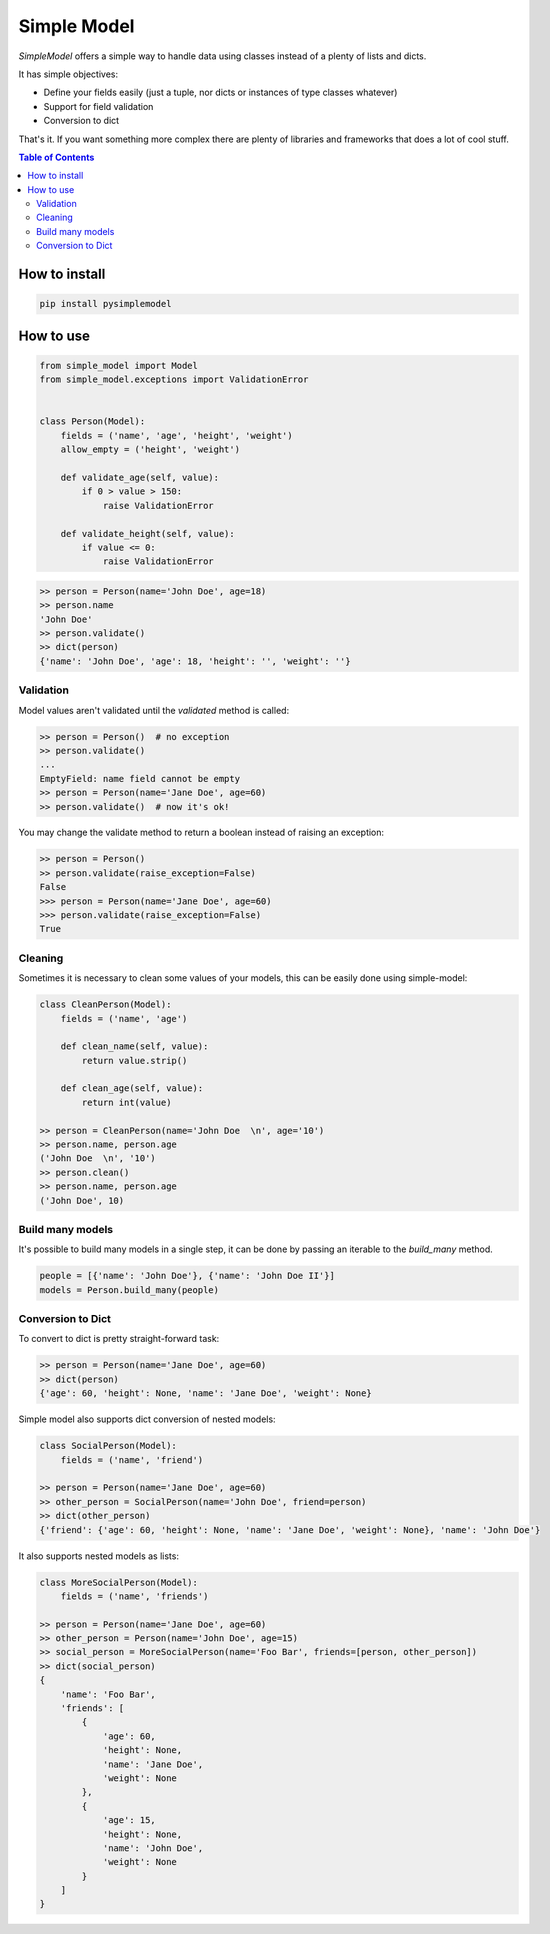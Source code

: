 ============
Simple Model
============

.. image:: https://travis-ci.org/lamenezes/simple-model.svg?branch=master
    :target: https://travis-ci.org/lamenezes/simple-model
.. image:: https://coveralls.io/repos/github/lamenezes/simple-model/badge.svg?branch=master
    :target: https://coveralls.io/github/lamenezes/simple-model?branch=master
.. image:: https://badge.fury.io/py/pysimplemodel.svg
    :target: https://badge.fury.io/py/pysimplemodel

*SimpleModel* offers a simple way to handle data using classes instead of a
plenty of lists and dicts.

It has simple objectives:

- Define your fields easily (just a tuple, nor dicts or instances of type classes whatever)
- Support for field validation
- Conversion to dict

That's it. If you want something more complex there are plenty of libraries and
frameworks that does a lot of cool stuff.

.. contents:: **Table of Contents**

--------------
How to install
--------------

.. code:: shell

    pip install pysimplemodel

----------
How to use
----------

.. code:: python

    from simple_model import Model
    from simple_model.exceptions import ValidationError


    class Person(Model):
        fields = ('name', 'age', 'height', 'weight')
        allow_empty = ('height', 'weight')

        def validate_age(self, value):
            if 0 > value > 150:
                raise ValidationError

        def validate_height(self, value):
            if value <= 0:
                raise ValidationError

.. code:: python

    >> person = Person(name='John Doe', age=18)
    >> person.name
    'John Doe'
    >> person.validate()
    >> dict(person)
    {'name': 'John Doe', 'age': 18, 'height': '', 'weight': ''}


Validation
----------

Model values aren't validated until the `validated` method is called:

.. code:: python

    >> person = Person()  # no exception
    >> person.validate()
    ...
    EmptyField: name field cannot be empty
    >> person = Person(name='Jane Doe', age=60)
    >> person.validate()  # now it's ok!


You may change the validate method to return a boolean instead of raising an
exception:

.. code:: python

    >> person = Person()
    >> person.validate(raise_exception=False)
    False
    >>> person = Person(name='Jane Doe', age=60)
    >>> person.validate(raise_exception=False)
    True


Cleaning
--------

Sometimes it is necessary to clean some values of your models, this can be
easily done using simple-model:

.. code:: python

    class CleanPerson(Model):
        fields = ('name', 'age')

        def clean_name(self, value):
            return value.strip()

        def clean_age(self, value):
            return int(value)

    >> person = CleanPerson(name='John Doe  \n', age='10')
    >> person.name, person.age
    ('John Doe  \n', '10')
    >> person.clean()
    >> person.name, person.age
    ('John Doe', 10)


Build many models
-----------------

It's possible to build many models in a single step, it can be done by passing an iterable
to the `build_many` method.

.. code:: python

    people = [{'name': 'John Doe'}, {'name': 'John Doe II'}]
    models = Person.build_many(people)


Conversion to Dict
------------------

To convert to dict is pretty straight-forward task:

.. code:: python

    >> person = Person(name='Jane Doe', age=60)
    >> dict(person)
    {'age': 60, 'height': None, 'name': 'Jane Doe', 'weight': None}


Simple model also supports dict conversion of nested models:

.. code:: python

    class SocialPerson(Model):
        fields = ('name', 'friend')

    >> person = Person(name='Jane Doe', age=60)
    >> other_person = SocialPerson(name='John Doe', friend=person)
    >> dict(other_person)
    {'friend': {'age': 60, 'height': None, 'name': 'Jane Doe', 'weight': None}, 'name': 'John Doe'}


It also supports nested models as lists:

.. code:: python

    class MoreSocialPerson(Model):
        fields = ('name', 'friends')

    >> person = Person(name='Jane Doe', age=60)
    >> other_person = Person(name='John Doe', age=15)
    >> social_person = MoreSocialPerson(name='Foo Bar', friends=[person, other_person])
    >> dict(social_person)
    {
        'name': 'Foo Bar',
        'friends': [
            {
                'age': 60,
                'height': None,
                'name': 'Jane Doe',
                'weight': None
            },
            {
                'age': 15,
                'height': None,
                'name': 'John Doe',
                'weight': None
            }
        ]
    }
